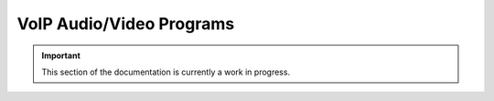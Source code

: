 =========================
VoIP Audio/Video Programs
=========================

.. important:: This section of the documentation is currently a work in progress.




.. |trade|  unicode:: U+02122 .. TRADE MARK SIGN
   :ltrim:
